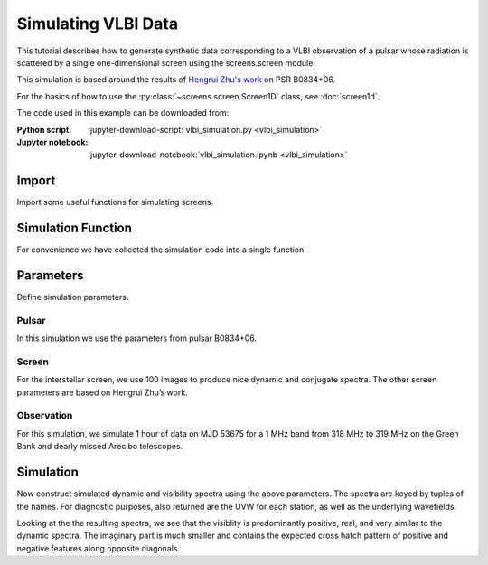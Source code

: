 ***********************************
Simulating VLBI Data
***********************************

This tutorial describes how to generate synthetic data corresponding to
a VLBI observation of a pulsar whose radiation is scattered by a single
one-dimensional screen using the screens.screen module.

This simulation is based around the results of
`Hengrui Zhu's work <https://arxiv.org/abs/2208.06884>`_
on PSR B0834+06.

For the basics of how to use the :py:class:`~screens.screen.Screen1D`
class, see :doc:`screen1d`.

The code used in this example can be downloaded from:

:Python script:
    :jupyter-download-script:`vlbi_simulation.py <vlbi_simulation>`
:Jupyter notebook:
    :jupyter-download-notebook:`vlbi_simulation.ipynb <vlbi_simulation>`


Import
======

Import some useful functions for simulating screens.

.. jupyter-execute::

    import numpy as np

    import matplotlib.pyplot as plt
    from matplotlib.colors import LogNorm, SymLogNorm

    import astropy.constants as const
    import astropy.units as u
    from astropy.coordinates import (
        CartesianRepresentation,
        CylindricalRepresentation,
        EarthLocation,
        SkyCoord,
        SkyOffsetFrame,
    )
    from astropy.time import Time

    from screens.fields import phasor
    from screens.screen import Screen1D, Source, Telescope
    from screens.visualization import axis_extent
    # Set random seed, to allow checking result doesn't change with edits.
    np.random.seed(12345)

Simulation Function
===================

For convenience we have collected the simulation code into a single
function.

.. jupyter-execute::

    def simulate(pulsar, d_scr, v_scr, pa_scr, n_image, time, freq, dishes):
        """
        Simulation Code

        Parameters
        ----------
        pulsar : ~astropy.coordiantes.SkyCoord
            Must have RA, Dec, distance, and proper motion.
        d_scr : ~astropy.units.Quantity
            Distance to screen from Earth.
        v_scr : ~astropy.units.Quantity
            Velocity of the screen along the line of images
        pa_scr : ~astropy.units.Quantity
            Orientation of line of images defined E of N
        n_image : int
            The number of images to simulate.
        time : ~astropy.time.Time
            Times of the observation, with shape (n_time, 1)
        freq : ~astropy.units.Quantity
            Array of channel frequencies, with shape (n_freq,)
        dishes : dict of ~astropy.coordinates.EarthLocation
            Keyed by the dish identifiers.
        """

        # Create pulsar frame and initialize the source.
        psr_frame = SkyOffsetFrame(origin=pulsar)
        d_psr = pulsar.distance
        # Velocity in RA, Dec, radial order.
        v_psr = pulsar.transform_to(psr_frame).cartesian.differentials["s"]
        source = Source(vel=CartesianRepresentation(v_psr.d_y, v_psr.d_z, v_psr.d_z))

        # Convert time and freq for use in screens
        t = (time-time[0]).to(u.min)[:, np.newaxis]
        f = np.copy(freq)

        # Calculate useful derived quanities
        d_eff = d_psr * d_scr / (d_psr - d_scr)

        fd = np.fft.fftshift(np.fft.fftfreq(t.shape[0], d=t[1]-t[0]).to(u.mHz))
        tau = np.fft.fftshift(np.fft.fftfreq(f.shape[0], d=f[1]-f[0]).to(u.us))

        # Determine furthest image observable in data (tau limit)
        theta_max = np.sqrt(0.8 * 2 * tau.max() * const.c / d_eff)

        # Create Screen
        p_scr = np.random.uniform(-1, 1, n_image) << u.one
        p_scr[0] = 0
        m_scr = np.exp(-0.5*(p_scr/10)**2) * np.exp(
            1j * np.random.uniform(-np.pi, np.pi, n_image)
        )
        m_scr /= np.sqrt(np.sum(np.abs(m_scr)**2))
        p_scr *= theta_max * d_scr

        n_scr = CylindricalRepresentation(
            1.0, 90 * u.deg - pa_scr, 0.0).to_cartesian()

        screen = Screen1D(normal=n_scr, p=p_scr, v=v_scr, magnification=m_scr)

        # Observe pulsar with screen
        scr_psr = screen.observe(source=source, distance=d_psr - d_scr)

        # Results to store (keyed by name)
        uvw = {}
        wavefields = {}
        # Determine Earth core position in pulsar frame (relative to SSB)
        center_of_earth = EarthLocation(0, 0, 0, unit=u.m).get_itrs(time.mean())
        center_of_earth = center_of_earth.transform_to(psr_frame).cartesian
        # Loop over all dishes
        for name, loc in dishes.items():
            # Get dish location to pulsar frame at the middle of the observation
            # (here, gcrs instead of itrs to also get velocity).
            dish_pos = loc.get_gcrs(time.mean()).transform_to(psr_frame).cartesian

            # Dish position relative to earth center in UVW, and velocity.
            dish_uvw = dish_pos.without_differentials() - center_of_earth
            dish_vel = dish_pos.differentials["s"].to_cartesian()

            uvw[name] = dish_uvw

            # Create telescope and observe the screen with it.
            telescope = Telescope(
                pos=CartesianRepresentation(dish_uvw.y, dish_uvw.z, dish_uvw.x),
                vel=CartesianRepresentation(dish_vel.y, dish_vel.z, dish_vel.x),
            )
            obs = telescope.observe(source=scr_psr, distance=d_scr)

            # Create wavefield.
            brightness = obs.brightness[:, np.newaxis, np.newaxis]
            tau0 = obs.tau[:, np.newaxis, np.newaxis]
            taudot = obs.taudot[:, np.newaxis, np.newaxis]
            tau_t = tau0 + taudot * t
            ph = phasor(freq, tau_t, linear_axis=-1)
            wavefields[name] = np.sum(ph * brightness.to_value(u.one), axis=0).T

        # Create visibilities
        spectra = {}
        for i, name1 in enumerate(dishes):
            for name2 in list(dishes)[i:]:
                spectra[name1, name2] = wavefields[name1] * wavefields[name2].conj()

        return spectra, uvw, wavefields

Parameters
==========

Define simulation parameters.

Pulsar
------

In this simulation we use the parameters from pulsar B0834+06.

.. jupyter-execute::

    pulsar = SkyCoord(ra="8h37m05.6485930s", dec="6d10m16.06361s",
                      distance=0.620 * u.kpc,
                      pm_ra_cosdec=2.16*u.mas/u.yr, pm_dec=51.64*u.mas/u.yr)

Screen
------

For the interstellar screen, we use 100 images to produce nice dynamic
and conjugate spectra.  The other screen parameters are based on
Hengrui Zhu’s work.

.. jupyter-execute::

    screen_pars = dict(
         n_image=100,
         d_scr=0.389 * u.kpc,
         pa_scr=154.8*u.deg,
         v_scr=23.1*u.km/u.s,
    )

Observation
-----------

For this simulation, we simulate 1 hour of data on MJD 53675 for a 1 MHz
band from 318 MHz to 319 MHz on the Green Bank and dearly
missed Arecibo telescopes.

.. jupyter-execute::

    # Locations from PINT: src/pint/observatory/observatories.py
    dishes = {
        "AO": EarthLocation(2390487.080, -5564731.357, 1994720.633, unit="m"),
        "GB" : EarthLocation(882589.289, -4924872.368, 3943729.418, unit="m"),
    }
    time = Time(53675, np.linspace(0, 1, 512)/24, format="mjd")
    freq = np.linspace(318,319,1024) << u.MHz
    obs_pars = dict(time=time, freq=freq, dishes=dishes)

Simulation
==========

Now construct simulated dynamic and visibility spectra using the above
parameters. The spectra are keyed by tuples of the names. For
diagnostic purposes, also returned are the UVW for each station, as
well as the underlying wavefields.

.. jupyter-execute::

    spectra, uvw, wavefields = simulate(pulsar, **screen_pars, **obs_pars)

Looking at the the resulting spectra, we see that the visiblity is
predominantly positive, real, and very similar to the dynamic
spectra. The imaginary part is much smaller and contains the expected
cross hatch pattern of positive and negative features along opposite
diagonals.

.. jupyter-execute::

    names = list(dishes)
    imshow_kwargs = dict(origin='lower', aspect='auto', cmap='bwr',
                         extent=axis_extent((time-time[0]).to(u.min), freq))
    grid = plt.GridSpec(nrows=2, ncols=2)
    plt.figure(figsize=(6, 6))
    plt.subplot(grid[0, 0])
    plt.imshow(spectra[names[0], names[0]].real, vmin=-4, vmax=4, **imshow_kwargs)
    plt.ylabel(r'$\nu~\left(\rm{MHz}\right)$')
    plt.xticks([])
    plt.title(rf'$I_{{{names[0]}}}$')
    plt.colorbar()
    plt.subplot(grid[0, 1])
    plt.imshow(spectra[names[1], names[1]].real, vmin=-4, vmax=4, **imshow_kwargs)
    plt.yticks([])
    plt.xticks([])
    plt.title(rf'$I_{{{names[1]}}}$')
    plt.colorbar()
    plt.subplot(grid[1, 0])
    plt.imshow(spectra[names[0], names[1]].real, vmin=-4, vmax=4, **imshow_kwargs)
    plt.ylabel(r'$\nu~\left(\rm{MHz}\right)$')
    plt.xlabel(r'$t~\left(\rm{min}\right)$')
    plt.title(rf'$Re\left(V_{{{names[0]},{names[1]}}}\right)$')
    plt.colorbar()
    plt.subplot(grid[1, 1])
    plt.imshow(spectra[names[0], names[1]].imag, vmin=-1, vmax=1, **imshow_kwargs)
    plt.yticks([])
    plt.xlabel(r'$t~\left(\rm{min}\right)$')
    plt.title(rf'$Im\left(V_{{{names[0]},{names[1]}}}\right)$')
    plt.colorbar()

